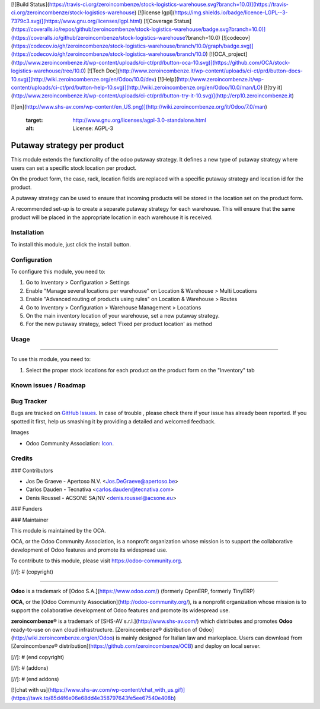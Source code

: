 [![Build Status](https://travis-ci.org/zeroincombenze/stock-logistics-warehouse.svg?branch=10.0)](https://travis-ci.org/zeroincombenze/stock-logistics-warehouse)
[![license lgpl](https://img.shields.io/badge/licence-LGPL--3-7379c3.svg)](https://www.gnu.org/licenses/lgpl.html)
[![Coverage Status](https://coveralls.io/repos/github/zeroincombenze/stock-logistics-warehouse/badge.svg?branch=10.0)](https://coveralls.io/github/zeroincombenze/stock-logistics-warehouse?branch=10.0)
[![codecov](https://codecov.io/gh/zeroincombenze/stock-logistics-warehouse/branch/10.0/graph/badge.svg)](https://codecov.io/gh/zeroincombenze/stock-logistics-warehouse/branch/10.0)
[![OCA_project](http://www.zeroincombenze.it/wp-content/uploads/ci-ct/prd/button-oca-10.svg)](https://github.com/OCA/stock-logistics-warehouse/tree/10.0)
[![Tech Doc](http://www.zeroincombenze.it/wp-content/uploads/ci-ct/prd/button-docs-10.svg)](http://wiki.zeroincombenze.org/en/Odoo/10.0/dev)
[![Help](http://www.zeroincombenze.it/wp-content/uploads/ci-ct/prd/button-help-10.svg)](http://wiki.zeroincombenze.org/en/Odoo/10.0/man/LO)
[![try it](http://www.zeroincombenze.it/wp-content/uploads/ci-ct/prd/button-try-it-10.svg)](http://erp10.zeroincombenze.it)




[![en](http://www.shs-av.com/wp-content/en_US.png)](http://wiki.zeroincombenze.org/it/Odoo/7.0/man)

   :target: http://www.gnu.org/licenses/agpl-3.0-standalone.html
   :alt: License: AGPL-3

Putaway strategy per product
============================

This module extends the functionality of the odoo putaway strategy.
It defines a new type of putaway strategy where users can set a specific
stock location per product.

On the product form, the case, rack, location fields are replaced with a
specific putaway strategy and location id for the product.

A putaway strategy can be used to ensure that incoming products will be
stored in the location set on the product form.

A recommended set-up is to create a separate putaway strategy for each
warehouse. This will ensure that the same product will be placed in the
appropriate location in each warehouse it is received.

Installation
------------






To install this module, just click the install button.

Configuration
-------------






To configure this module, you need to:

#. Go to Inventory > Configuration > Settings
#. Enable "Manage several locations per warehouse" on Location & Warehouse >
   Multi Locations
#. Enable "Advanced routing of products using rules" on Location & Warehouse >
   Routes
#. Go to Inventory > Configuration > Warehouse Management > Locations
#. On the main inventory location of your warehouse,
   set a new putaway strategy.
#. For the new putaway strategy, select 'Fixed per product location'
   as method

Usage
-----







=====

To use this module, you need to:

#. Select the proper stock locations for each product on the product form
   on the "Inventory" tab

.. image:: https://odoo-community.org/website/image/ir.attachment/5784_f2813bd/datas
   :alt: Try me on Runbot
   :target: https://runbot.odoo-community.org/runbot/153/10.0

Known issues / Roadmap
----------------------





Bug Tracker
-----------






Bugs are tracked on `GitHub Issues
<https://github.com/OCA/stock-logistics-warehouse/issues>`_. In case of trouble
, please check there if your issue has already been reported. If you spotted
it first, help us smashing it by providing a detailed and welcomed feedback.

Images

* Odoo Community Association: `Icon <https://github.com/OCA/maintainer-tools/blob/master/template/module/static/description/icon.svg>`_.

Credits
-------










### Contributors






* Jos De Graeve - Apertoso N.V. <Jos.DeGraeve@apertoso.be>
* Carlos Dauden - Tecnativa <carlos.dauden@tecnativa.com>
* Denis Roussel - ACSONE SA/NV <denis.roussel@acsone.eu>


### Funders

### Maintainer










.. image:: https://odoo-community.org/logo.png
   :alt: Odoo Community Association
   :target: https://odoo-community.org

This module is maintained by the OCA.

OCA, or the Odoo Community Association, is a nonprofit organization whose
mission is to support the collaborative development of Odoo features and
promote its widespread use.

To contribute to this module, please visit https://odoo-community.org.

[//]: # (copyright)

----

**Odoo** is a trademark of [Odoo S.A.](https://www.odoo.com/) (formerly OpenERP, formerly TinyERP)

**OCA**, or the [Odoo Community Association](http://odoo-community.org/), is a nonprofit organization whose
mission is to support the collaborative development of Odoo features and
promote its widespread use.

**zeroincombenze®** is a trademark of [SHS-AV s.r.l.](http://www.shs-av.com/)
which distributes and promotes **Odoo** ready-to-use on own cloud infrastructure.
[Zeroincombenze® distribution of Odoo](http://wiki.zeroincombenze.org/en/Odoo)
is mainly designed for Italian law and markeplace.
Users can download from [Zeroincombenze® distribution](https://github.com/zeroincombenze/OCB) and deploy on local server.

[//]: # (end copyright)

[//]: # (addons)

[//]: # (end addons)



[![chat with us](https://www.shs-av.com/wp-content/chat_with_us.gif)](https://tawk.to/85d4f6e06e68dd4e358797643fe5ee67540e408b)
